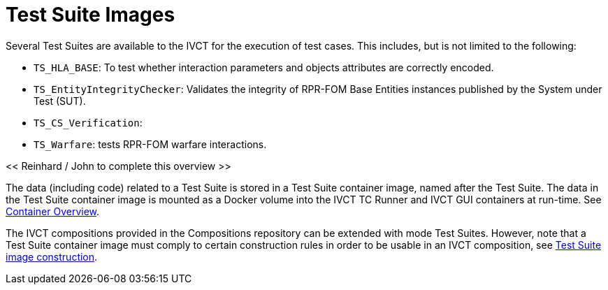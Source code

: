 = Test Suite Images

Several Test Suites are available to the IVCT for the execution of test cases. This includes, but is not limited to the following:

* `TS_HLA_BASE`: To test whether interaction parameters and objects attributes are correctly encoded.
* `TS_EntityIntegrityChecker`: Validates the integrity of RPR-FOM Base Entities instances published by the System under Test (SUT).
* `TS_CS_Verification`:
* `TS_Warfare`: tests RPR-FOM warfare interactions.

<< Reinhard / John to complete this overview >>

The data (including code) related to a Test Suite is stored in a Test Suite container image, named after the Test Suite. The data in the Test Suite container image is mounted as a Docker volume into the IVCT TC Runner and IVCT GUI containers at run-time. See <<IVCT-Container-Design#,Container Overview>>.

The IVCT compositions provided in the Compositions repository can be extended with mode Test Suites. However, note that a Test Suite container image must comply to certain construction rules in order to be usable in an IVCT composition, see <<IVCT-TestSuite-Image-Construction#,Test Suite image construction>>.
